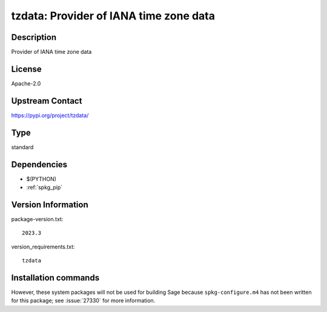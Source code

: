 .. _spkg_tzdata:

tzdata: Provider of IANA time zone data
=======================================

Description
-----------

Provider of IANA time zone data

License
-------

Apache-2.0

Upstream Contact
----------------

https://pypi.org/project/tzdata/



Type
----

standard


Dependencies
------------

- $(PYTHON)
- :ref:`spkg_pip`

Version Information
-------------------

package-version.txt::

    2023.3

version_requirements.txt::

    tzdata

Installation commands
---------------------

.. tab:: PyPI:

   .. CODE-BLOCK:: bash

       $ pip install tzdata

.. tab:: Sage distribution:

   .. CODE-BLOCK:: bash

       $ sage -i tzdata

.. tab:: conda-forge:

   .. CODE-BLOCK:: bash

       $ conda install python-tzdata

.. tab:: Fedora/Redhat/CentOS:

   .. CODE-BLOCK:: bash

       $ sudo dnf install tzdata


However, these system packages will not be used for building Sage
because ``spkg-configure.m4`` has not been written for this package;
see :issue:`27330` for more information.
